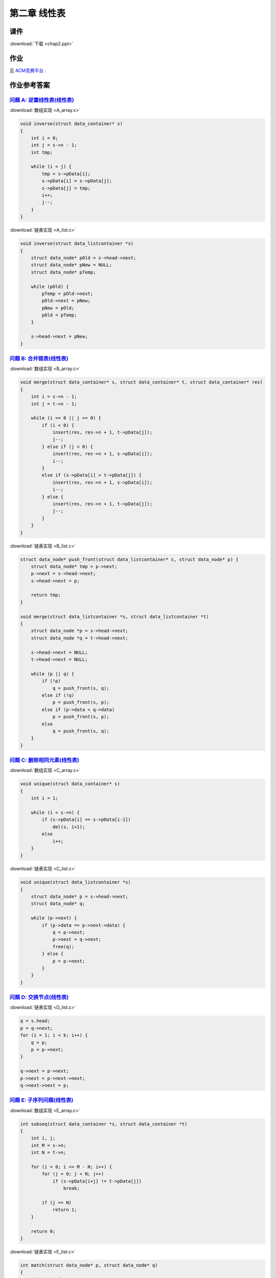 *************
第二章 线性表
*************

课件
====

:download:`下载 <chap2.ppt>`

作业
====

见 `ACM竞赛平台 <http://acm.zjgsu.edu.cn/JudgeOnline/contest.php?cid=1565>`_ .

作业参考答案
============

`问题 A: 逆置线性表(线性表) <http://acm.zjgsu.edu.cn/JudgeOnline/problem.php?cid=1565&pid=0>`_
----------------------------------------------------------------------------------------------

:download:`数组实现 <A_array.c>`

.. code-block:: c

    void inverse(struct data_container* s)
    {
        int i = 0;
        int j = s->n - 1;
        int tmp;

        while (i < j) {
            tmp = s->pData[i];
            s->pData[i] = s->pData[j];
            s->pData[j] = tmp;
            i++;
            j--;
        }
    }

:download:`链表实现 <A_list.c>`

.. code-block:: c

    void inverse(struct data_listcontainer *s)
    {
        struct data_node* pOld = s->head->next;
        struct data_node* pNew = NULL;
        struct data_node* pTemp;

        while (pOld) {
            pTemp = pOld->next;
            pOld->next = pNew;
            pNew = pOld;
            pOld = pTemp;
        }

        s->head->next = pNew;
    }


`问题 B: 合并链表(线性表) <http://acm.zjgsu.edu.cn/JudgeOnline/problem.php?cid=1565&pid=1>`_
---------------------------------------------------------------------------------------------

:download:`数组实现 <B_array.c>`

.. code-block:: c

    void merge(struct data_container* s, struct data_container* t, struct data_container* res)
    {
        int i = s->n - 1;
        int j = t->n - 1;

        while (i >= 0 || j >= 0) {
            if (i < 0) {
                insert(res, res->n + 1, t->pData[j]);
                j--;
            } else if (j < 0) {
                insert(res, res->n + 1, s->pData[i]);
                i--;
            }
            else if (s->pData[i] > t->pData[j]) {
                insert(res, res->n + 1, s->pData[i]);
                i--;
            } else {
                insert(res, res->n + 1, t->pData[j]);
                j--;
            }
        }
    }

:download:`链表实现 <B_list.c>`

.. code-block:: c

    struct data_node* push_front(struct data_listcontainer* s, struct data_node* p) {
        struct data_node* tmp = p->next;
        p->next = s->head->next;
        s->head->next = p;

        return tmp;
    }

    void merge(struct data_listcontainer *s, struct data_listcontainer *t)
    {
        struct data_node *p = s->head->next;
        struct data_node *q = t->head->next;

        s->head->next = NULL;
        t->head->next = NULL;

        while (p || q) {
            if (!p)
                q = push_front(s, q);
            else if (!q)
                p = push_front(s, p);
            else if (p->data < q->data)
                p = push_front(s, p);
            else
                q = push_front(s, q);
        }
    }


`问题 C: 删除相同元素(线性表) <http://acm.zjgsu.edu.cn/JudgeOnline/problem.php?cid=1565&pid=2>`_
-------------------------------------------------------------------------------------------------

:download:`数组实现 <C_array.c>`

.. code-block:: c

    void unique(struct data_container* s)
    {
        int i = 1;

        while (i < s->n) {
            if (s->pData[i] == s->pData[i-1])
                del(s, i+1);
            else
                i++;
        }
    }

:download:`链表实现 <C_list.c>`

.. code-block:: c

    void unique(struct data_listcontainer *s)
    {
        struct data_node* p = s->head->next;
        struct data_node* q;

        while (p->next) {
            if (p->data == p->next->data) {
                q = p->next;
                p->next = q->next;
                free(q);
            } else {
                p = p->next;
            }
        }
    }


`问题 D: 交换节点(线性表) <http://acm.zjgsu.edu.cn/JudgeOnline/problem.php?cid=1565&pid=3>`_
---------------------------------------------------------------------------------------------
    
:download:`链表实现 <D_list.c>`

.. code-block:: c

    q = s.head;
    p = q->next;
    for (i = 1; i < k; i++) {
        q = p;
        p = p->next;
    }

    q->next = p->next;
    p->next = p->next->next;
    q->next->next = p;


`问题 E: 子序列问题(线性表) <http://acm.zjgsu.edu.cn/JudgeOnline/problem.php?cid=1565&pid=4>`_
-----------------------------------------------------------------------------------------------

:download:`数组实现 <E_array.c>`

.. code-block:: c

    int subseq(struct data_container *s, struct data_container *t)
    {
        int i, j;
        int M = s->n;
        int N = t->n;

        for (i = 0; i <= M - N; i++) {
            for (j = 0; j < N; j++)
                if (s->pData[i+j] != t->pData[j])
                    break;

            if (j == N)
                return 1;
        }

        return 0;
    }

:download:`链表实现 <E_list.c>`

.. code-block:: c

    int match(struct data_node* p, struct data_node* q)
    {
        while (q) {
            if (!p || p->data != q->data)
                return 0;

            p = p->next;
            q = q->next;
        }

        return 1;
    }

    int subseq(struct data_listcontainer *s, struct data_listcontainer *t)
    {
        struct data_node* p = s->head->next;

        while (p) {
            if (match(p, t->head->next))
                return 1;

            p = p->next;
        }

        return 0;
    }

`问题 F: 交集问题(线性表) <http://acm.zjgsu.edu.cn/JudgeOnline/problem.php?cid=1565&pid=5>`_
---------------------------------------------------------------------------------------------

:download:`数组实现 <F_array.c>`

.. code-block:: c

    void subset(struct data_container *s, struct data_container *t)
    {
        int i = 0;

        while (i < s->n) {
            if (search(t, s->pData[i]) == -1)
                del(s, i+1);
            else
                i++;
        }
    }

:download:`链表实现 <F_list.c>`

.. code-block:: c

    void subset(struct data_listcontainer *s, struct data_listcontainer *t)
    {
        struct data_node* q = s->head;
        struct data_node* p = q->next;

        while (p) {
            if (search(t, p->data) == -1) {
                q->next = p->next;
                free(p);
                p = q->next;
            } else {
                q = p;
                p = p->next;
            }
        }
    }

代码下载
========

顺序表
------
* :download:`直接使用代码片段 <LinearList_naive.c>`
* :download:`仅支持int的顺序表 <LinearList_int.c>`
* :download:`支持通用类型的顺序表 <LinearList_general.c>`
* :download:`动态申请内存的顺序表 <LinearList_general_dynamic.c>`
* :download:`集合并的顺序表实现 <Union_sequenceList.c>`

单链表
------
* :download:`单链表 <LinkList.c>`
* :download:`集合并的链表实现 <Union_linkList.c>`
* :download:`多项式加法 <polynomial_operation.c>`

